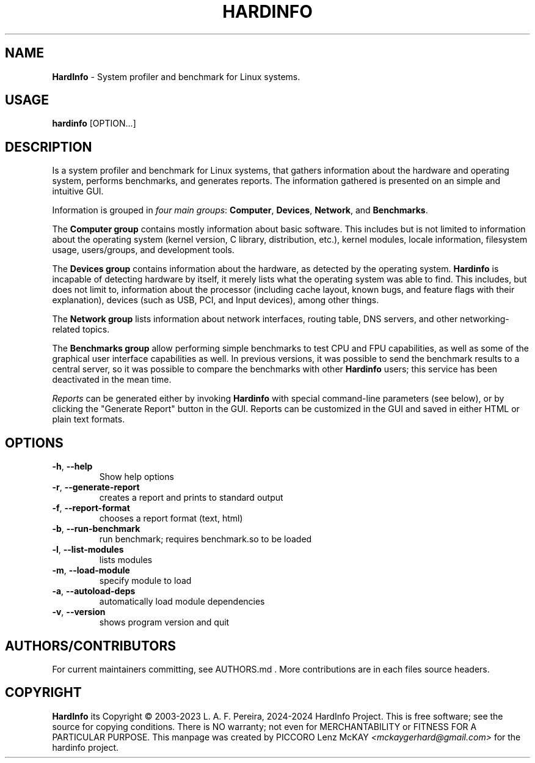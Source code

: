 .\" Manpage for hardinfo.
.\" https://github.com/hwspeedy/hardinfo/.
.TH HARDINFO "1" "January 2024" "0.8" "User Commands"
.SH NAME
\fBHardInfo\fR \- System profiler and benchmark for Linux systems.
.SH USAGE
\fBhardinfo\fR [OPTION...]
.SH DESCRIPTION
Is a system profiler and benchmark for Linux systems, that gathers information about the 
hardware and operating system, performs benchmarks, and generates reports.  
The information gathered is presented on an simple and intuitive GUI.

Information is grouped in \fIfour main groups\fR: \fBComputer\fR, \fBDevices\fR, \fBNetwork\fR, and \fBBenchmarks\fR.

The \fBComputer group\fR contains mostly information about basic software.  This includes but
is not limited to information about the operating system (kernel version, C library,
distribution, etc.), kernel modules, locale information, filesystem usage, users/groups, and
development tools.

The \fBDevices group\fR contains information about the hardware, as detected by the operating
system.  \fBHardinfo\fR is incapable of detecting hardware by itself, it merely lists what the
operating system was able to find.  This includes, but does not limit to, information about the
processor (including cache layout, known bugs, and feature flags with their explanation),
devices (such as USB, PCI, and Input devices), among other things.

The \fBNetwork group\fR lists information about network interfaces, routing table, DNS servers,
and other networking-related topics.

The \fBBenchmarks group\fR allow performing simple benchmarks to test CPU and FPU capabilities,
as well as some of the graphical user interface capabilities as well.  In previous versions, it
was possible to send the benchmark results to a central server, so it was possible to compare
the benchmarks with other \fBHardinfo\fR users; this service has been deactivated in the mean time.

\fIReports\fR can be generated either by invoking \fBHardinfo\fR with special command-line parameters
(see below), or by clicking the "Generate Report" button in the GUI.  Reports can be customized
in the GUI and saved in either HTML or plain text formats.

.SH OPTIONS
.TP
\fB\-h\fR, \fB\-\-help\fR
Show help options
.TP
\fB\-r\fR, \fB\-\-generate\-report\fR
creates a report and prints to standard output
.TP
\fB\-f\fR, \fB\-\-report\-format\fR
chooses a report format (text, html)
.TP
\fB\-b\fR, \fB\-\-run\-benchmark\fR
run benchmark; requires benchmark.so to be loaded
.TP
\fB\-l\fR, \fB\-\-list\-modules\fR
lists modules
.TP
\fB\-m\fR, \fB\-\-load\-module\fR
specify module to load
.TP
\fB\-a\fR, \fB\-\-autoload\-deps\fR
automatically load module dependencies
.TP
\fB\-v\fR, \fB\-\-version\fR
shows program version and quit
.SH AUTHORS/CONTRIBUTORS
For current maintainers committing, see AUTHORS.md\fR . 
More contributions are in each files source headers.
.SH COPYRIGHT
\fBHardInfo\fR its Copyright \(co 2003-2023 L. A. F. Pereira, 2024-2024 HardInfo Project\fR.
This is free software; see the source for copying conditions.  There is NO warranty; not even for MERCHANTABILITY or FITNESS FOR A PARTICULAR PURPOSE.
This manpage was created by PICCORO Lenz McKAY \fI<mckaygerhard@gmail.com>\fR for the hardinfo project.
